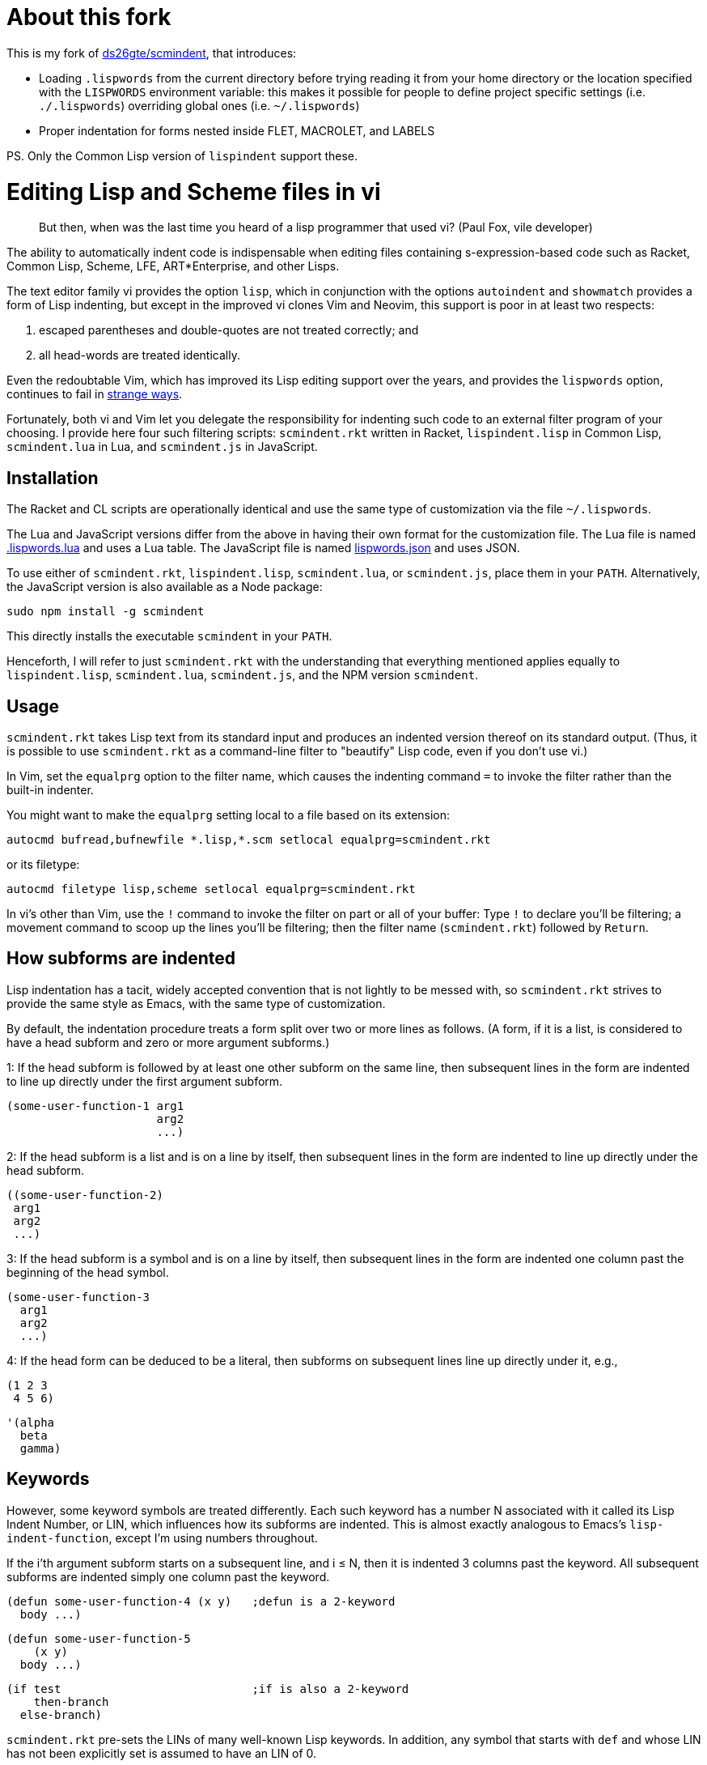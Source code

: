 // last modified 2019-11-13
= About this fork

This is my fork of https://github.com/ds26gte/scmindent[ds26gte/scmindent], that
introduces:

- Loading `.lispwords` from the current directory before trying reading it
  from your home directory or the location specified with the `LISPWORDS`
  environment variable: this makes it possible for people to define project
  specific settings (i.e. `./.lispwords`) overriding global ones (i.e.
  `~/.lispwords`)
- Proper indentation for forms nested inside FLET, MACROLET, and LABELS

PS. Only the Common Lisp version of `lispindent` support these.

= Editing Lisp and Scheme files in vi

[quote]
But then, when was the last time you heard
of a lisp programmer that used vi? (Paul Fox, vile developer)

The ability to automatically indent code is indispensable when
editing files containing s-expression-based code such as Racket,
Common Lisp, Scheme, LFE, ART*Enterprise, and other Lisps.

The text editor family vi provides the option `lisp`, which in
conjunction with the options `autoindent` and `showmatch`
provides a form of Lisp indenting, but except in the improved vi
clones Vim and Neovim, this support is poor in at least two
respects:

1. escaped parentheses and double-quotes are not treated
correctly; and

2. all head-words are treated identically.

Even the redoubtable Vim, which has improved its Lisp editing
support over the years, and provides the `lispwords` option,
continues to fail in
https://github.com/ds26gte/scmindent/blob/master/vim-indent-error.lisp[strange
ways].

Fortunately, both vi and Vim let you delegate the responsibility
for indenting such code to an external filter program of your
choosing.  I provide here four such filtering scripts:
`scmindent.rkt` written in Racket, `lispindent.lisp` in Common
Lisp, `scmindent.lua` in Lua, and `scmindent.js` in JavaScript.

== Installation

The Racket
and CL scripts are
operationally identical and use the same type of customization
via the file `~/.lispwords`.

The Lua and JavaScript versions differ from the above in having their own format for the
customization file.
The Lua file is named https://github.com/ds26gte/scmindent/blob/master/.lispwords.lua[.lispwords.lua]
and uses a Lua table.
The JavaScript file is named
https://github.com/ds26gte/scmindent/blob/master/lispwords.json[lispwords.json] and uses
JSON.

To use either of `scmindent.rkt`, `lispindent.lisp`, `scmindent.lua`, or
`scmindent.js`, place them in your `PATH`. Alternatively,
the JavaScript version is also available as a Node
package:

  sudo npm install -g scmindent

This directly installs the executable `scmindent` in your `PATH`.

Henceforth, I will refer to just `scmindent.rkt` with the understanding that
everything mentioned applies equally to `lispindent.lisp`,
`scmindent.lua`, `scmindent.js`, and the NPM version `scmindent`.

== Usage

`scmindent.rkt` takes
Lisp text from its standard input and produces an indented version
thereof on its standard output.  (Thus, it is possible to use
`scmindent.rkt` as a command-line filter to "beautify" Lisp code, even if
you don't use vi.)

In Vim, set the `equalprg` option to the filter name, which causes the
indenting command `=` to invoke the filter rather than the built-in
indenter.

You might want to make the `equalprg` setting local to a file
based on its extension:

  autocmd bufread,bufnewfile *.lisp,*.scm setlocal equalprg=scmindent.rkt

or its filetype:

  autocmd filetype lisp,scheme setlocal equalprg=scmindent.rkt

In vi's other than Vim, use the `!` command to invoke the filter on part or all of
your buffer: Type `!` to declare you'll be filtering; a movement command
to scoop up the lines you'll be filtering; then the filter name
(`scmindent.rkt`) followed by `Return`.

== How subforms are indented

Lisp indentation has a tacit, widely accepted convention that is not
lightly to be messed with, so `scmindent.rkt` strives to provide the same
style as Emacs, with the same type of customization.

By default, the indentation procedure treats
a form split over two or more lines as
follows.  (A form, if it is a list, is considered to have a head subform and zero or
more argument subforms.)

1: If the head subform is followed by at
least one other subform on the same line, then subsequent lines in the
form are indented to line up directly under the first argument subform.

  (some-user-function-1 arg1
                        arg2
                        ...)

2: If the head subform is a list and is on a line by itself, then
subsequent lines in the form are indented to
line up directly under the head subform.

  ((some-user-function-2)
   arg1
   arg2
   ...)

3: If the head subform is a symbol and is on a line by itself, then
subsequent lines in the form are indented one column past the beginning
of the head symbol.

  (some-user-function-3
    arg1
    arg2
    ...)

4: If the head form can be deduced to be a literal, then subforms on
subsequent lines line up directly under it, e.g.,

  (1 2 3
   4 5 6)

  '(alpha
    beta
    gamma)

== Keywords

However, some keyword symbols are treated differently.  Each such
keyword has a number N associated with it called its Lisp Indent
Number, or LIN,
which influences how its subforms are indented.  This is almost exactly
analogous to Emacs's `lisp-indent-function`, except I'm using numbers
throughout.

If
the i'th argument subform starts
on a subsequent line, and i ≤ N, then it is indented 3 columns past the
keyword.  All subsequent
subforms are indented simply one column past the keyword.

  (defun some-user-function-4 (x y)   ;defun is a 2-keyword
    body ...)

  (defun some-user-function-5
      (x y)
    body ...)

  (if test                            ;if is also a 2-keyword
      then-branch
    else-branch)

`scmindent.rkt` pre-sets the LINs of many well-known
Lisp keywords.  In addition, any symbol that starts with `def` and whose
LIN has not
been explicitly set is assumed to
have an LIN of 0.

== Customization

You can specify your own LINs for keywords via one customization
files; `lispindent` will try and read these files, in this order:

- the file `.lispwords` in the current directory
- the value of the environment variable `LISPWORDS`, if set, or `.lispwords` in
  your home directory

If `lispindent` for whatever reason can't read any of these `.lispindent` files,
then no customization is done.

`~/.lispwords` can contain any number of
2-element lists: The first element of each list is a Lisp symbol
and the second element is the LIN associated with
it. E.g.,

  (begin0 0)
  (when 1)
  (unless 1)
  (do 2)
  (define 2)

This assigns a LIN of 0 to `begin0`; 1 to
`when` and `unless`; and 2 to `do` and `defun`.

As a convenience, you can bunch symbols with the same LIN
together in one of two ways, e.g.,

  (begin0 0)
  ((when unless) 1)
  ((do define) 2)

or

  (0 begin0)
  (1 when unless)
  (2 do defun)

If using the JavaScript `scmindent`, see below for the
corresponding `lispwords.json` format.

(Note that in contrast
to Vim's flat list of `lispwords`, `~/.lispwords`
allows for different categories of lispwords.  Vim's `lispwords` are
all of LIN 0.)

For example, a lot of users prefer the keyword `if` to have its then-
and else-clauses indented the same amount of 3 columns.  I.e.,
they want it to be a 3-keyword.  A `.lispwords` entry that would
secure this is:

  (if 3)

To remove the keywordness of a symbol, you can assign it a LIN
< 0.  E.g.

  (if -1)

would also cause all of ``if```'s subforms to be aligned.  (This is because
−1 causes subforms on subsequent lines to line up against the first
argument subform on the first line, and that happens to be 3 columns
past the beginning of a 2-column keyword like `if`.  The only difference
between −1 and 3 here is what happens when the `if` is on a line by
itself, with the test on the line following.  −1 indents subsequent
lines one column past the beginning of the `if`, whereas 3 continues to
indent them three columns past the beginning of the `if`.  Further
differences emerge between 3 and −1 when the `if` has more than three
argument subforms, as allowed by Emacs Lisp, where 2 and −1 immediately
prove to be better choices than 3.  The author has made 2 the default
because it is the only option that has the merit of indenting the then-
and else-subforms by differing amounts.)

== Customization (`.lispwords.lua`)

`~/.lispwords.lua`, used by the Lua version, employs a different
format than `~/.lispwords`. It ``return``s a
Lua table, whose keys are strings corresponding to Lisp keywords,
and whose values are their corresponding LINs.
Keywords sharing the same LIN cannot be bunched.
E.g., the example `.lispwords` above will be specified as follows
in `.lispwords.lua`:

  return {
    ['begin0'] = 0,
    ['when'] = 1,
    ['unless'] = 1,
    ['do'] = 2,
    ['defun'] = 2,
  }

== Customization (`lispwords.json`)

`lispwords.json`, used by the JavaScript version, employs a different format
than `.lispwords` in order to accommodate JSON. Keywords are
specified as keys, the LINs as values, and
keywords sharing the same LIN cannot be bunched.
E.g., the example `.lispwords` of the previous section will
be specified as follows in `lispwords.json`:

  {
    "begin0": 0,
    "when": 1,
    "unless": 1,
    "do": 2,
    "defun": 2
  }
